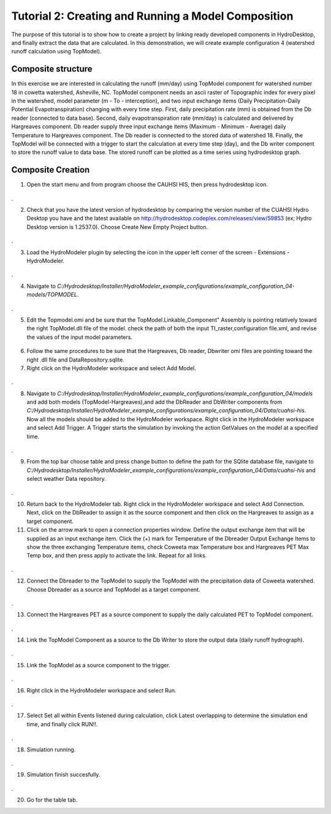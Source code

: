 .. index:: Tutorial02

Tutorial 2: Creating and Running a Model Composition
====================================================
The purpose of this tutorial is to show how to create a project by linking ready developed components in HydroDesktop, and finally extract the data that are calculated. In this demonstration, we will create example configuration 4 (watershed runoff calculation using TopModel). 

Composite structure
-------------------
In this exercise we are interested in calculating the runoff (mm/day) using TopModel component for watershed number 18 in cowetta watershed, Asheville, NC. TopModel component needs an ascii raster of Topographic index for every pixel in the watershed, model parameter (m - To - interception), and  two input exchange items (Daily Precipitation-Daily Potential Evapotranspiration) changing with every time step. First, daily precipitation rate (mm) is obtained from the Db reader (connected to data base). Second, daily evapotranspiration rate (mm/day) is calculated and delivered by Hargreaves component. Db reader supply three input exchange items (Maximum - Minimum - Average) daily Temperature to Hargreaves component. The Db reader is connected to the stored data of watershed 18. Finally, the TopModel will be connected with a trigger to start the calculation at every time step (day), and the Db writer component to store the runoff value to data base. The stored runoff can be plotted as a time series using hydrodesktop graph.

Composite Creation
--------------

1. Open the start menu and from program choose the CAUHSI HIS, then press hydrodesktop icon.


.. figure:: ./images/Tutorial02/Hydrodesktop_start.png
   :align: center
.

2. Check that you have the latest version of hydrodesktop by comparing the version number  of the CUAHSI Hydro Desktop you have and the latest available on  http://hydrodesktop.codeplex.com/releases/view/59853 (ex; Hydro Desktop version is 1.2537.0). Choose Create New Empty Project button.
  
.. figure:: ./images/Tutorial02/newproject.png
   :align: center
.

3.	Load the HydroModeler plugin by selecting the icon in the upper left corner of the screen - Extensions - HydroModeler.

.. figure:: ./images/Tutorial02/extensions.png
   :align: center
.


4.	Navigate to *C:/Hydrodesktop/Installer/HydroModeler_example_configurations/example_configuration_04-models/TOPMODEL*. 

.. figure:: ./images/Tutorial02/CurrentDirectory.png
   :align: center
.

5.	Edit the Topmodel.omi and be sure that the TopModel.Linkable_Component" Assembly  is pointing relatively toward the right TopModel.dll file of the model. check the path of both the input TI_raster,configuration file.xml, and revise the values of the input model parameters.

.. figure:: ./images/Tutorial02/TopModel.omi.png
   :align: center

6.	Follow the same procedures to be sure that  the Hargreaves, Db reader, Dbwriter omi files are  pointing toward the right .dll file and DataRepository.sqlite.


7.	Right click on the HydroModeler workspace and select Add Model.

.. figure:: ./images/Tutorial02/ModelAdding.png
   :align: center
.

8.	 Navigate to *C:/Hydrodesktop/Installer/HydroModeler_example_configurations/example_configuration_04/models* and add both models (TopModel-Hargreaves),and add the DbReader and DbWriter components from *C:/Hydrodesktop/Installer/HydroModeler_example_configurations/example_configuration_04/Data/cuahsi-his*. Now all the models should be added to the HydroModeler workspace. Right click in the HydroModeler workspace and select Add Trigger. A Trigger starts the simulation by invoking the action GetValues on the model at a specified time. 

.. figure:: ./images/Tutorial02/Component.png
   :align: center
.

9.	From the top bar choose table and press change button to define the path for the SQlite database file, navigate to *C:/Hydrodesktop/Installer/HydroModeler_example_configurations/example_configuration_04/Data/cuahsi-his* and select weather Data repository.

.. figure:: ./images/Tutorial02/tables.png
   :align: center
.

10.	Return back to the HydroModeler tab. Right click in the HydroModeler workspace and select Add Connection. Next, click on the DbReader to assign it as the source component and then click on the Hargreaves to assign as a target component.

11.	Click on the arrow mark to open a connection properties window. Define the output exchange item that will be supplied as an input exchange item.  Click the (+) mark for Temperature  of the Dbreader Output Exchange Items to show the three exchanging Temperature items,  check Coweeta max Temperature box and Hargreaves PET Max Temp box, and then press apply to activate the link. Repeat for all links. 

.. figure:: ./images/Tutorial02/Dbconnection.png
   :align: center
.	

12.	Connect the Dbreader to the TopModel to supply the TopModel with the precipitation data of Coweeta watershed. Choose Dbreader as a source and TopModel as a target component. 

.. figure:: ./images/Tutorial02/DbTopmodel.png
   :align: center
.	

13.	Connect the Hargreaves PET as a source component to supply the daily calculated PET  to TopModel component. 	

.. figure:: ./images/Tutorial02/hargreaves-TopModel.png
   :align: center
.

14.	Link the TopModel Component as a source to the Db Writer to store the output data (daily runoff hydrograph).

.. figure:: ./images/Tutorial02/DbWriter-TopModel.png
   :align: center
.

15.	Link the TopModel as a source component to the trigger.

.. figure:: ./images/Tutorial02/TopModel-Trigger.png
   :align: center
.

16.	Right click in the HydroModeler workspace and select Run.	

.. figure:: ./images/Tutorial02/run.png
   :align: center
.

17.	Select Set all within Events listened during calculation, click Latest overlapping to determine the simulation end time, and finally click RUN!!.

.. figure:: ./images/Tutorial02/runsetup.png
   :align: center
.

18.	Simulation running.

.. figure:: ./images/Tutorial02/duringruning.png
   :align: center
.

19.	Simulation finish succesfully.

.. figure:: ./images/Tutorial02/finishsuccess.png
   :align: center
.

20. Go for the table tab.
